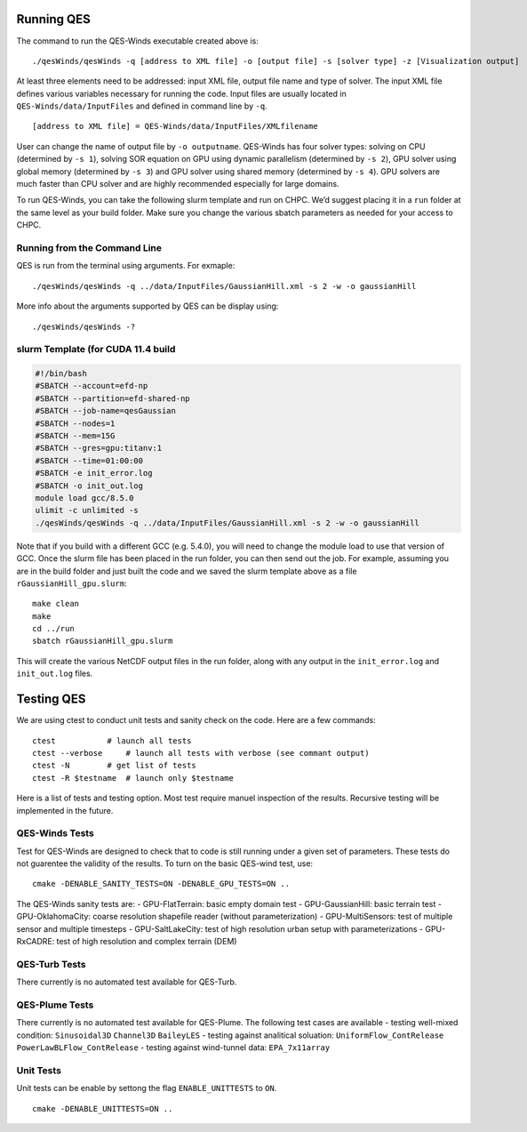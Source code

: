Running QES
===========

The command to run the QES-Winds executable created above is:

::

   ./qesWinds/qesWinds -q [address to XML file] -o [output file] -s [solver type] -z [Visualization output]

At least three elements need to be addressed: input XML file, output
file name and type of solver. The input XML file defines various
variables necessary for running the code. Input files are usually
located in ``QES-Winds/data/InputFiles`` and defined in command line by
``-q``.

::

   [address to XML file] = QES-Winds/data/InputFiles/XMLfilename

User can change the name of output file by ``-o outputname``. QES-Winds
has four solver types: solving on CPU (determined by ``-s 1``), solving
SOR equation on GPU using dynamic parallelism (determined by ``-s 2``),
GPU solver using global memory (determined by ``-s 3``) and GPU solver
using shared memory (determined by ``-s 4``). GPU solvers are much
faster than CPU solver and are highly recommended especially for large
domains.

To run QES-Winds, you can take the following slurm template and run on
CHPC. We’d suggest placing it in a ``run`` folder at the same level as
your build folder. Make sure you change the various sbatch parameters as
needed for your access to CHPC.

Running from the Command Line
-----------------------------

QES is run from the terminal using arguments. For exmaple:

::

   ./qesWinds/qesWinds -q ../data/InputFiles/GaussianHill.xml -s 2 -w -o gaussianHill

More info about the arguments supported by QES can be display using:

::

   ./qesWinds/qesWinds -?

slurm Template (for CUDA 11.4 build
-----------------------------------

.. code:: bash

   #!/bin/bash
   #SBATCH --account=efd-np
   #SBATCH --partition=efd-shared-np
   #SBATCH --job-name=qesGaussian
   #SBATCH --nodes=1
   #SBATCH --mem=15G
   #SBATCH --gres=gpu:titanv:1
   #SBATCH --time=01:00:00
   #SBATCH -e init_error.log
   #SBATCH -o init_out.log
   module load gcc/8.5.0
   ulimit -c unlimited -s
   ./qesWinds/qesWinds -q ../data/InputFiles/GaussianHill.xml -s 2 -w -o gaussianHill

Note that if you build with a different GCC (e.g. 5.4.0), you will need
to change the module load to use that version of GCC. Once the slurm
file has been placed in the run folder, you can then send out the job.
For example, assuming you are in the build folder and just built the
code and we saved the slurm template above as a file
``rGaussianHill_gpu.slurm``:

::

   make clean
   make
   cd ../run
   sbatch rGaussianHill_gpu.slurm

This will create the various NetCDF output files in the run folder,
along with any output in the ``init_error.log`` and ``init_out.log``
files.

Testing QES
===========

We are using ctest to conduct unit tests and sanity check on the code.
Here are a few commands:

::

   ctest           # launch all tests
   ctest --verbose     # launch all tests with verbose (see commant output)
   ctest -N        # get list of tests
   ctest -R $testname  # launch only $testname

Here is a list of tests and testing option. Most test require manuel
inspection of the results. Recursive testing will be implemented in the
future.

QES-Winds Tests
---------------

Test for QES-Winds are designed to check that to code is still running
under a given set of parameters. These tests do not guarentee the
validity of the results. To turn on the basic QES-wind test, use:

::

   cmake -DENABLE_SANITY_TESTS=ON -DENABLE_GPU_TESTS=ON ..

The QES-Winds sanity tests are: - GPU-FlatTerrain: basic empty domain
test - GPU-GaussianHill: basic terrain test - GPU-OklahomaCity: coarse
resolution shapefile reader (without parameterization) -
GPU-MultiSensors: test of multiple sensor and multiple timesteps -
GPU-SaltLakeCity: test of high resolution urban setup with
parameterizations - GPU-RxCADRE: test of high resolution and complex
terrain (DEM)

QES-Turb Tests
--------------

There currently is no automated test available for QES-Turb.

QES-Plume Tests
---------------

There currently is no automated test available for QES-Plume. The
following test cases are available - testing well-mixed condition:
``Sinusoidal3D`` ``Channel3D`` ``BaileyLES`` - testing against
analitical soluation: ``UniformFlow_ContRelease``
``PowerLawBLFlow_ContRelease`` - testing against wind-tunnel data:
``EPA_7x11array``

Unit Tests
----------

Unit tests can be enable by settong the flag ``ENABLE_UNITTESTS`` to
``ON``.

::

   cmake -DENABLE_UNITTESTS=ON ..
